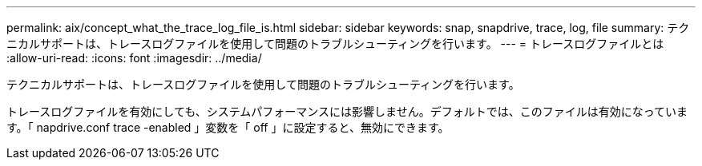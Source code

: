 ---
permalink: aix/concept_what_the_trace_log_file_is.html 
sidebar: sidebar 
keywords: snap, snapdrive, trace, log, file 
summary: テクニカルサポートは、トレースログファイルを使用して問題のトラブルシューティングを行います。 
---
= トレースログファイルとは
:allow-uri-read: 
:icons: font
:imagesdir: ../media/


[role="lead"]
テクニカルサポートは、トレースログファイルを使用して問題のトラブルシューティングを行います。

トレースログファイルを有効にしても、システムパフォーマンスには影響しません。デフォルトでは、このファイルは有効になっています。「 napdrive.conf trace -enabled 」変数を「 off 」に設定すると、無効にできます。
